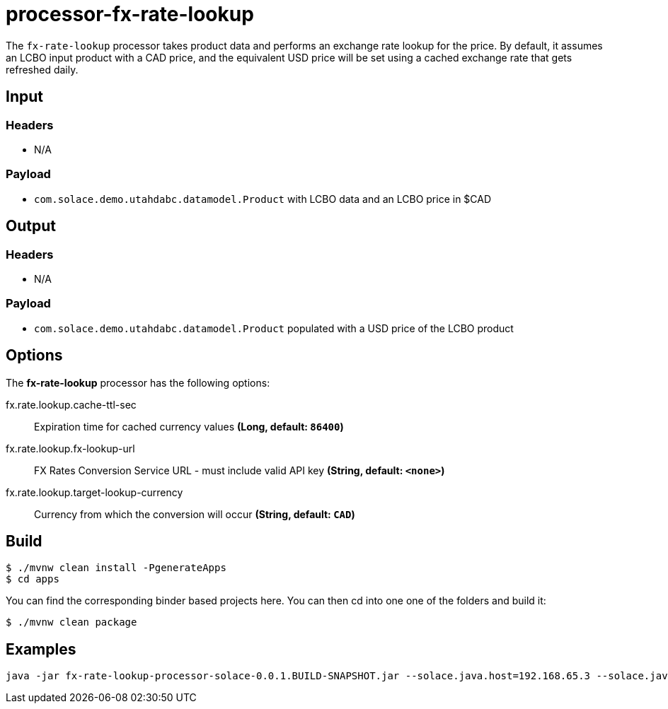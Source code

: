//tag::ref-doc[]
= processor-fx-rate-lookup

The `fx-rate-lookup` processor takes product data and performs an exchange rate lookup for the price.  By default, it assumes an LCBO input product with a CAD price, and the equivalent USD price will be set using a cached exchange rate that gets refreshed daily.

== Input

=== Headers

* N/A

=== Payload

* `com.solace.demo.utahdabc.datamodel.Product` with LCBO data and an LCBO price in $CAD

== Output

=== Headers

* N/A

=== Payload

* `com.solace.demo.utahdabc.datamodel.Product` populated with a USD price of the LCBO product

== Options

The **$$fx-rate-lookup$$** $$processor$$ has the following options:

//tag::configuration-properties[]
$$fx.rate.lookup.cache-ttl-sec$$:: $$Expiration time for cached currency values$$ *($$Long$$, default: `$$86400$$`)*
$$fx.rate.lookup.fx-lookup-url$$:: $$FX Rates Conversion Service URL - must include valid API key$$ *($$String$$, default: `$$<none>$$`)*
$$fx.rate.lookup.target-lookup-currency$$:: $$Currency from which the conversion will occur$$ *($$String$$, default: `$$CAD$$`)*
//end::configuration-properties[]

== Build

```
$ ./mvnw clean install -PgenerateApps
$ cd apps
```
You can find the corresponding binder based projects here.
You can then cd into one one of the folders and build it:
```
$ ./mvnw clean package
```

== Examples

```
java -jar fx-rate-lookup-processor-solace-0.0.1.BUILD-SNAPSHOT.jar --solace.java.host=192.168.65.3 --solace.java.msgVpn=default --solace.java.clientUsername=default --solace.java.clientPassword=default --spring.cloud.stream.bindings.input.destination=fx.rate.lcbo --spring.cloud.stream.bindings.input.group=group --spring.cloud.stream.solace.bindings.input.consumer.queueAdditionalSubscriptions=lcbo/data/mapper --spring.cloud.stream.bindings.output.destination=fx/rate/lcbo --fx.rate.lookup.fxLookupUrl=https://openexchangerates.org/api/latest.json?app_id=<API_KEY_HERE> --solace.java.apiProperties.generate_sender_id=true --solace.java.apiProperties.generate_sequence_numbers=true --solace.java.apiProperties.generate_send_timestamps=true
```

//end::ref-doc[]
